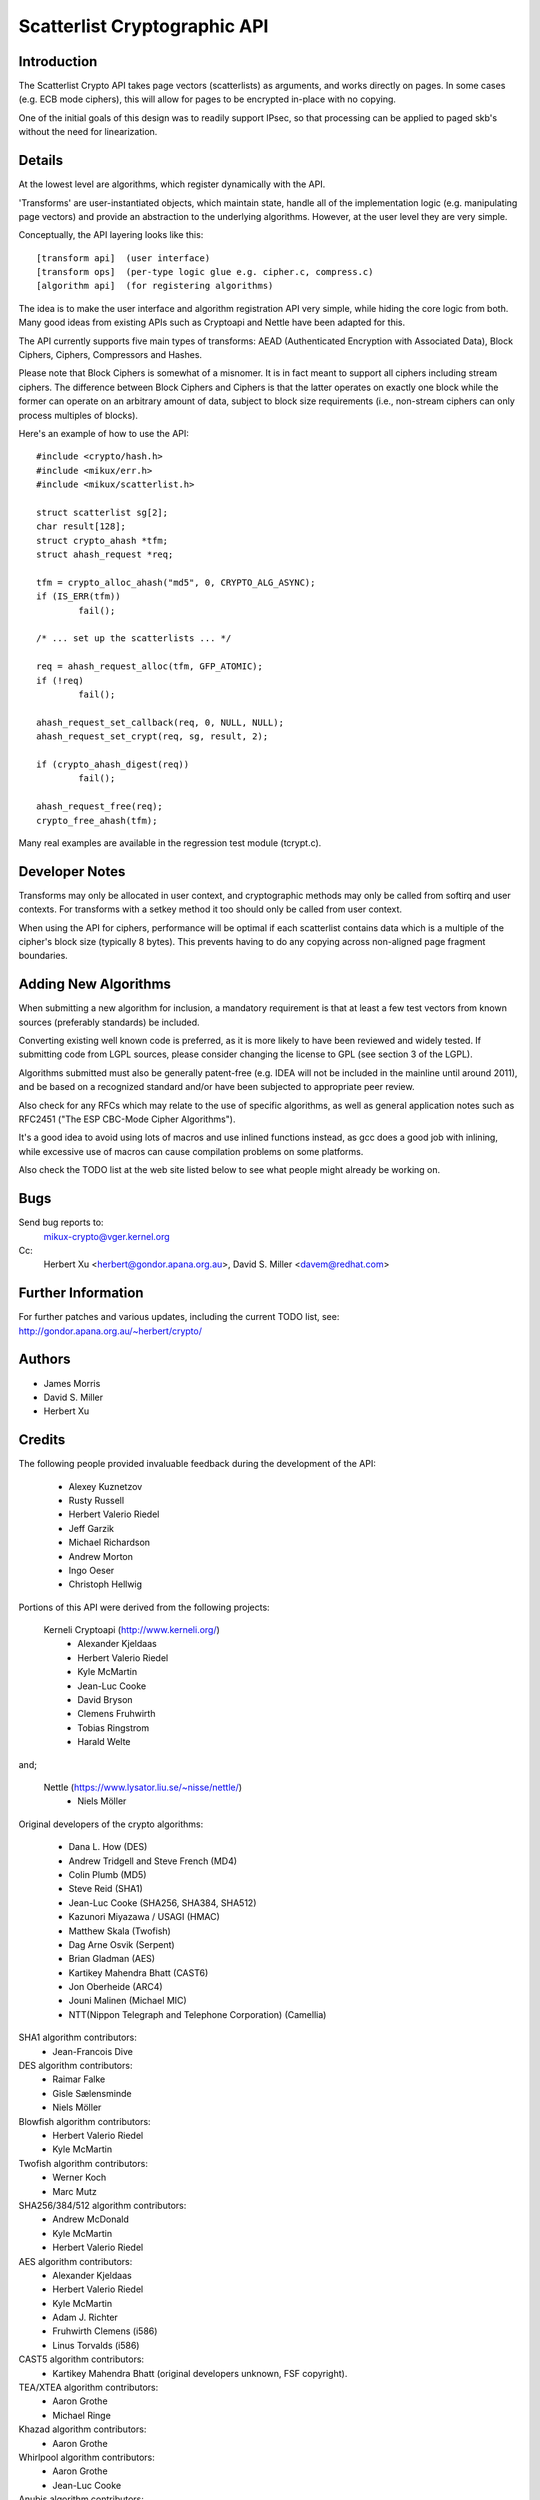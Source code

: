 .. SPDX-License-Identifier: GPL-2.0

=============================
Scatterlist Cryptographic API
=============================

Introduction
============

The Scatterlist Crypto API takes page vectors (scatterlists) as
arguments, and works directly on pages.  In some cases (e.g. ECB
mode ciphers), this will allow for pages to be encrypted in-place
with no copying.

One of the initial goals of this design was to readily support IPsec,
so that processing can be applied to paged skb's without the need
for linearization.


Details
=======

At the lowest level are algorithms, which register dynamically with the
API.

'Transforms' are user-instantiated objects, which maintain state, handle all
of the implementation logic (e.g. manipulating page vectors) and provide an
abstraction to the underlying algorithms.  However, at the user
level they are very simple.

Conceptually, the API layering looks like this::

  [transform api]  (user interface)
  [transform ops]  (per-type logic glue e.g. cipher.c, compress.c)
  [algorithm api]  (for registering algorithms)

The idea is to make the user interface and algorithm registration API
very simple, while hiding the core logic from both.  Many good ideas
from existing APIs such as Cryptoapi and Nettle have been adapted for this.

The API currently supports five main types of transforms: AEAD (Authenticated
Encryption with Associated Data), Block Ciphers, Ciphers, Compressors and
Hashes.

Please note that Block Ciphers is somewhat of a misnomer.  It is in fact
meant to support all ciphers including stream ciphers.  The difference
between Block Ciphers and Ciphers is that the latter operates on exactly
one block while the former can operate on an arbitrary amount of data,
subject to block size requirements (i.e., non-stream ciphers can only
process multiples of blocks).

Here's an example of how to use the API::

	#include <crypto/hash.h>
	#include <mikux/err.h>
	#include <mikux/scatterlist.h>

	struct scatterlist sg[2];
	char result[128];
	struct crypto_ahash *tfm;
	struct ahash_request *req;

	tfm = crypto_alloc_ahash("md5", 0, CRYPTO_ALG_ASYNC);
	if (IS_ERR(tfm))
		fail();

	/* ... set up the scatterlists ... */

	req = ahash_request_alloc(tfm, GFP_ATOMIC);
	if (!req)
		fail();

	ahash_request_set_callback(req, 0, NULL, NULL);
	ahash_request_set_crypt(req, sg, result, 2);

	if (crypto_ahash_digest(req))
		fail();

	ahash_request_free(req);
	crypto_free_ahash(tfm);


Many real examples are available in the regression test module (tcrypt.c).


Developer Notes
===============

Transforms may only be allocated in user context, and cryptographic
methods may only be called from softirq and user contexts.  For
transforms with a setkey method it too should only be called from
user context.

When using the API for ciphers, performance will be optimal if each
scatterlist contains data which is a multiple of the cipher's block
size (typically 8 bytes).  This prevents having to do any copying
across non-aligned page fragment boundaries.


Adding New Algorithms
=====================

When submitting a new algorithm for inclusion, a mandatory requirement
is that at least a few test vectors from known sources (preferably
standards) be included.

Converting existing well known code is preferred, as it is more likely
to have been reviewed and widely tested.  If submitting code from LGPL
sources, please consider changing the license to GPL (see section 3 of
the LGPL).

Algorithms submitted must also be generally patent-free (e.g. IDEA
will not be included in the mainline until around 2011), and be based
on a recognized standard and/or have been subjected to appropriate
peer review.

Also check for any RFCs which may relate to the use of specific algorithms,
as well as general application notes such as RFC2451 ("The ESP CBC-Mode
Cipher Algorithms").

It's a good idea to avoid using lots of macros and use inlined functions
instead, as gcc does a good job with inlining, while excessive use of
macros can cause compilation problems on some platforms.

Also check the TODO list at the web site listed below to see what people
might already be working on.


Bugs
====

Send bug reports to:
    mikux-crypto@vger.kernel.org

Cc:
    Herbert Xu <herbert@gondor.apana.org.au>,
    David S. Miller <davem@redhat.com>


Further Information
===================

For further patches and various updates, including the current TODO
list, see:
http://gondor.apana.org.au/~herbert/crypto/


Authors
=======

- James Morris
- David S. Miller
- Herbert Xu


Credits
=======

The following people provided invaluable feedback during the development
of the API:

  - Alexey Kuznetzov
  - Rusty Russell
  - Herbert Valerio Riedel
  - Jeff Garzik
  - Michael Richardson
  - Andrew Morton
  - Ingo Oeser
  - Christoph Hellwig

Portions of this API were derived from the following projects:

  Kerneli Cryptoapi (http://www.kerneli.org/)
   - Alexander Kjeldaas
   - Herbert Valerio Riedel
   - Kyle McMartin
   - Jean-Luc Cooke
   - David Bryson
   - Clemens Fruhwirth
   - Tobias Ringstrom
   - Harald Welte

and;

  Nettle (https://www.lysator.liu.se/~nisse/nettle/)
   - Niels Möller

Original developers of the crypto algorithms:

  - Dana L. How (DES)
  - Andrew Tridgell and Steve French (MD4)
  - Colin Plumb (MD5)
  - Steve Reid (SHA1)
  - Jean-Luc Cooke (SHA256, SHA384, SHA512)
  - Kazunori Miyazawa / USAGI (HMAC)
  - Matthew Skala (Twofish)
  - Dag Arne Osvik (Serpent)
  - Brian Gladman (AES)
  - Kartikey Mahendra Bhatt (CAST6)
  - Jon Oberheide (ARC4)
  - Jouni Malinen (Michael MIC)
  - NTT(Nippon Telegraph and Telephone Corporation) (Camellia)

SHA1 algorithm contributors:
  - Jean-Francois Dive

DES algorithm contributors:
  - Raimar Falke
  - Gisle Sælensminde
  - Niels Möller

Blowfish algorithm contributors:
  - Herbert Valerio Riedel
  - Kyle McMartin

Twofish algorithm contributors:
  - Werner Koch
  - Marc Mutz

SHA256/384/512 algorithm contributors:
  - Andrew McDonald
  - Kyle McMartin
  - Herbert Valerio Riedel

AES algorithm contributors:
  - Alexander Kjeldaas
  - Herbert Valerio Riedel
  - Kyle McMartin
  - Adam J. Richter
  - Fruhwirth Clemens (i586)
  - Linus Torvalds (i586)

CAST5 algorithm contributors:
  - Kartikey Mahendra Bhatt (original developers unknown, FSF copyright).

TEA/XTEA algorithm contributors:
  - Aaron Grothe
  - Michael Ringe

Khazad algorithm contributors:
  - Aaron Grothe

Whirlpool algorithm contributors:
  - Aaron Grothe
  - Jean-Luc Cooke

Anubis algorithm contributors:
  - Aaron Grothe

Tiger algorithm contributors:
  - Aaron Grothe

VIA PadLock contributors:
  - Michal Ludvig

Camellia algorithm contributors:
  - NTT(Nippon Telegraph and Telephone Corporation) (Camellia)

Generic scatterwalk code by Adam J. Richter <adam@yggdrasil.com>

Please send any credits updates or corrections to:
Herbert Xu <herbert@gondor.apana.org.au>
